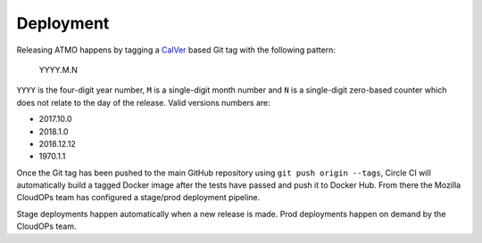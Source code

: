 Deployment
==========

Releasing ATMO happens by tagging a CalVer_ based Git tag with the following
pattern:

    YYYY.M.N

``YYYY`` is the four-digit year number, ``M`` is a single-digit month number
and ``N`` is a single-digit zero-based counter which does not relate to the
day of the release. Valid versions numbers are:

- 2017.10.0

- 2018.1.0

- 2018.12.12

- 1970.1.1



Once the Git tag has been pushed to the main GitHub repository using
``git push origin --tags``, Circle CI will automatically build a tagged
Docker image after the tests have passed and push it to Docker Hub.
From there the Mozilla CloudOPs team has configured a stage/prod deployment
pipeline.

Stage deployments happen automatically when a new release is made.
Prod deployments happen on demand by the CloudOPs team.

.. _CalVer: http://calver.org/
